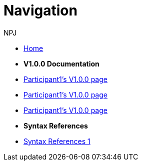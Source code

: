 :doctitle: Navigation
:doccode: training-004
:author: NPJ
:authoremail: nicole-anne.paterson-jones@ext.ec.europa.eu
:docdate: March 2024

* xref:training::index.adoc[Home]

* [.separated]#**V1.0.0 Documentation**#
* xref:v1.0.0::participant1.adoc[Participant1's V1.0.0 page]
* xref:v1.0.0::participant1.adoc[Participant1's V1.0.0 page]
* xref:v1.0.0::participant1.adoc[Participant1's V1.0.0 page]

* [.separated]#**Syntax References**#
* xref:training::syntax.adoc[Syntax References 1]


